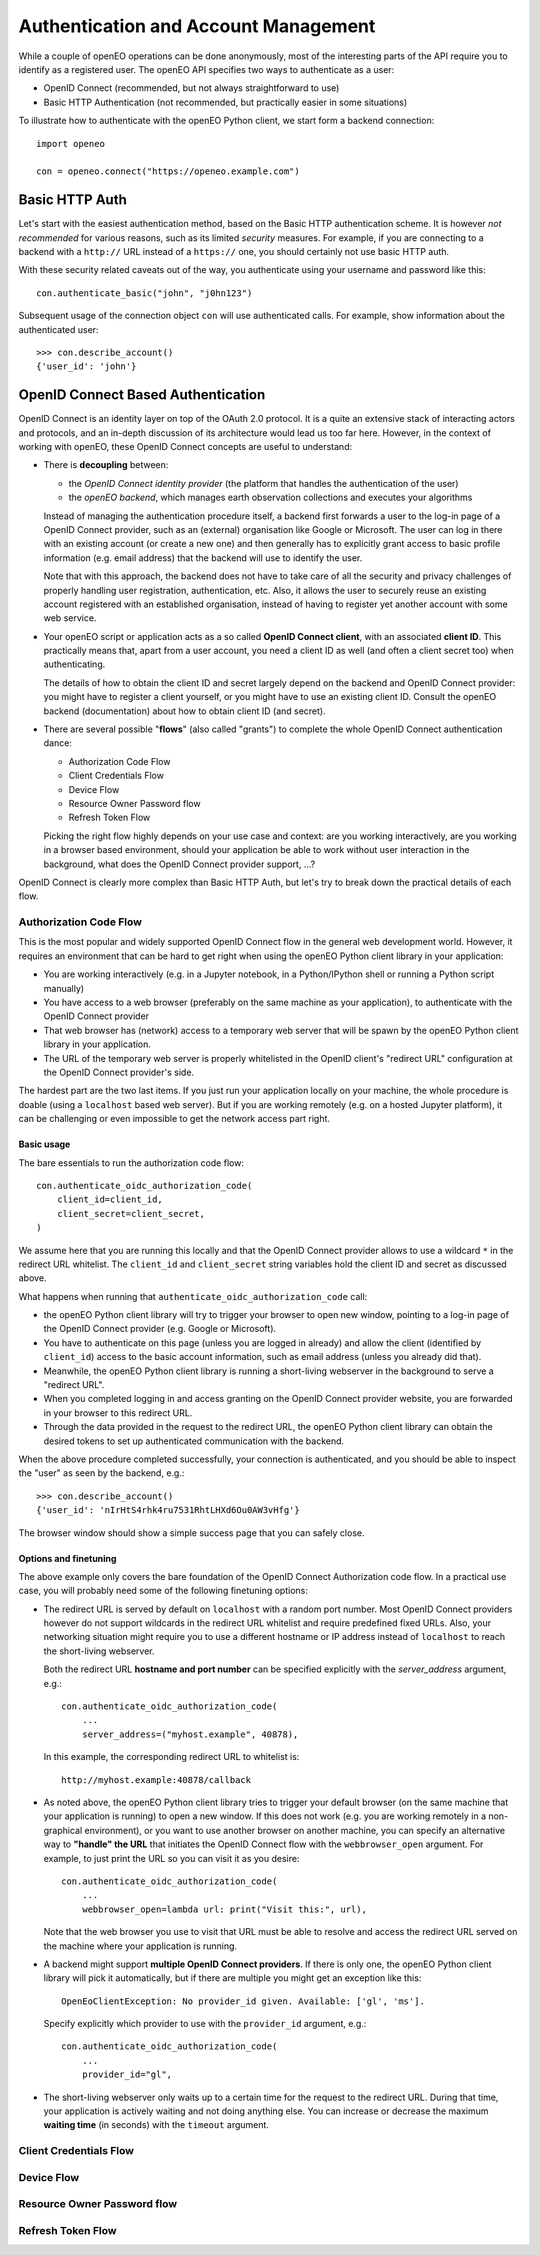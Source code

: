 *************************************
Authentication and Account Management
*************************************


While a couple of openEO operations can be done
anonymously, most of the interesting parts
of the API require you to identify as a registered
user.
The openEO API specifies two ways to authenticate
as a user:

*   OpenID Connect (recommended, but not always straightforward to use)
*   Basic HTTP Authentication (not recommended, but practically easier in some situations)

To illustrate how to authenticate with the openEO Python client,
we start form a backend connection::

    import openeo

    con = openeo.connect("https://openeo.example.com")

Basic HTTP Auth
===============

Let's start with the easiest authentication method,
based on the Basic HTTP authentication scheme.
It is however *not recommended* for various reasons,
such as its limited *security* measures.
For example, if you are connecting to a backend with a ``http://`` URL
instead of a ``https://`` one, you should certainly not use basic HTTP auth.

With these security related caveats out of the way, you authenticate
using your username and password like this::

    con.authenticate_basic("john", "j0hn123")

Subsequent usage of the connection object ``con`` will
use authenticated calls.
For example, show information about the authenticated user::

    >>> con.describe_account()
    {'user_id': 'john'}



OpenID Connect Based Authentication
===================================

OpenID Connect is an identity layer on top of the OAuth 2.0 protocol.
It is a quite an extensive stack of interacting actors and protocols,
and an in-depth discussion of its architecture would lead us too far here.
However, in the context of working with openEO,
these OpenID Connect concepts are useful to understand:

*   There is **decoupling** between:

    *   the *OpenID Connect identity provider* (the platform
        that handles the authentication of the user)
    *   the *openEO backend*, which manages earth observation collections
        and executes your algorithms

    Instead of managing the authentication procedure itself,
    a backend first forwards a user to the log-in page of
    a OpenID Connect provider, such as an (external) organisation like Google or Microsoft.
    The user can log in there with an existing account (or create a new one)
    and then generally has to explicitly grant access
    to basic profile information (e.g. email address)
    that the backend will use to identify the user.

    Note that with this approach, the backend does not have to
    take care of all the security and privacy challenges
    of properly handling user registration, authentication, etc.
    Also, it allows the user to securely reuse an existing account
    registered with an established organisation, instead of having
    to register yet another account with some web service.

*   Your openEO script or application acts as
    a so called **OpenID Connect client**, with an associated **client ID**.
    This practically means that, apart from a user account,
    you need a client ID as well (and often a client secret too)
    when authenticating.

    The details of how to obtain the client ID and secret largely
    depend on the backend and OpenID Connect provider:
    you might have to register a client yourself,
    or you might have to use an existing client ID.
    Consult the openEO backend (documentation)
    about how to obtain client ID (and secret).

*   There are several possible "**flows**" (also called "grants")
    to complete the whole OpenID Connect authentication dance:

    * Authorization Code Flow
    * Client Credentials Flow
    * Device Flow
    * Resource Owner Password flow
    * Refresh Token Flow

    Picking the right flow highly depends on your use case and context:
    are you working interactively,
    are you working in a browser based environment,
    should your application be able to work
    without user interaction in the background,
    what does the OpenID Connect provider support,
    ...?


OpenID Connect is clearly more complex than Basic HTTP Auth,
but let's try to break down the practical details of each flow.


Authorization Code Flow
------------------------

This is the most popular and widely supported OpenID Connect flow
in the general web development world.
However, it requires an environment that can be hard to get
right when using the openEO Python client library in your application:

*   You are working interactively (e.g. in a Jupyter notebook,
    in a Python/IPython shell or running a Python script
    manually)
*   You have access to a web browser
    (preferably on the same machine as your application),
    to authenticate with the OpenID Connect provider
*   That web browser has (network) access
    to a temporary web server that will be spawn
    by the openEO Python client library in your application.
*   The URL of the temporary web server is properly whitelisted
    in the OpenID client's "redirect URL" configuration
    at the OpenID Connect provider's side.

The hardest part are the two last items.
If you just run your application locally on your machine,
the whole procedure is doable (using a ``localhost`` based web server).
But if you are working remotely
(e.g. on a hosted Jupyter platform),
it can be challenging or even impossible
to get the network access part right.


Basic usage
```````````

The bare essentials to run the authorization code flow::

    con.authenticate_oidc_authorization_code(
        client_id=client_id,
        client_secret=client_secret,
    )

We assume here that you are running this locally
and that the OpenID Connect provider allows to use a wildcard ``*``
in the redirect URL whitelist.
The ``client_id`` and ``client_secret`` string variables hold
the client ID and secret as discussed above.

What happens when running that ``authenticate_oidc_authorization_code`` call:

*   the openEO Python client library will
    try to trigger your browser to open new window,
    pointing to a log-in page of the
    OpenID Connect provider (e.g. Google or Microsoft).
*   You have to authenticate on this page (unless you are logged in already)
    and allow the client (identified by ``client_id``) access to the
    basic account information, such as email address
    (unless you already did that).
*   Meanwhile, the openEO Python client library
    is running a short-living webserver in the background
    to serve a "redirect URL".
*   When you completed logging in and access granting
    on the OpenID Connect provider website,
    you are forwarded in your browser to this redirect URL.
*   Through the data provided in the request to the redirect URL,
    the openEO Python client library can obtain the desired
    tokens to set up authenticated communication with the backend.

When the above procedure completed successfully, your connection
is authenticated, and you should be able
to inspect the "user" as seen by the backend, e.g.::

    >>> con.describe_account()
    {'user_id': 'nIrHtS4rhk4ru7531RhtLHXd6Ou0AW3vHfg'}

The browser window should show a simple success page
that you can safely close.


Options and finetuning
``````````````````````

The above example only covers the bare foundation
of the OpenID Connect Authorization code flow.
In a practical use case, you will probably need
some of the following finetuning options:

*   The redirect URL is served by default on ``localhost``
    with a random port number.
    Most OpenID Connect providers however do not support wildcards
    in the redirect URL whitelist and require predefined fixed URLs.
    Also, your networking situation might require you to use
    a different hostname or IP address instead of ``localhost``
    to reach the short-living webserver.

    Both the redirect URL **hostname and port number** can be specified
    explicitly with the `server_address` argument, e.g.::

        con.authenticate_oidc_authorization_code(
            ...
            server_address=("myhost.example", 40878),

    In this example, the corresponding redirect URL to whitelist is::

        http://myhost.example:40878/callback

*   As noted above, the openEO Python client library tries
    to trigger your default browser
    (on the same machine that your application is running)
    to open a new window.
    If this does not work
    (e.g. you are working remotely in a non-graphical environment),
    or you want to use another browser on another machine,
    you can specify an alternative way to **"handle" the URL** that initiates
    the OpenID Connect flow with the ``webbrowser_open`` argument.
    For example, to just print the URL so you can visit it as you desire::

        con.authenticate_oidc_authorization_code(
            ...
            webbrowser_open=lambda url: print("Visit this:", url),

    Note that the web browser you use to visit that URL must be able
    to resolve and access the redirect URL
    served on the machine where your application is running.

*   A backend might support **multiple OpenID Connect providers**.
    If there is only one, the openEO Python client library will pick it automatically,
    but if there are multiple you might get an exception like this::

        OpenEoClientException: No provider_id given. Available: ['gl', 'ms'].

    Specify explicitly which provider to use with the ``provider_id`` argument, e.g.::

        con.authenticate_oidc_authorization_code(
            ...
            provider_id="gl",

*   The short-living webserver only waits up to a certain time
    for the request to the redirect URL.
    During that time, your application is actively waiting
    and not doing anything else.
    You can increase or decrease the maximum **waiting time** (in seconds)
    with the ``timeout`` argument.


Client Credentials Flow
-----------------------

Device Flow
-----------


Resource Owner Password flow
----------------------------


Refresh Token Flow
------------------


.. TODO:
.. - config files, refresh token files, ...


